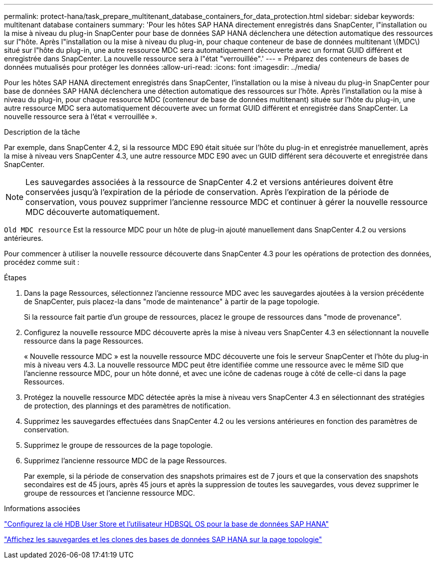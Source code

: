 ---
permalink: protect-hana/task_prepare_multitenant_database_containers_for_data_protection.html 
sidebar: sidebar 
keywords: multitenant database containers 
summary: 'Pour les hôtes SAP HANA directement enregistrés dans SnapCenter, l"installation ou la mise à niveau du plug-in SnapCenter pour base de données SAP HANA déclenchera une détection automatique des ressources sur l"hôte. Après l"installation ou la mise à niveau du plug-in, pour chaque conteneur de base de données multitenant \(MDC\) situé sur l"hôte du plug-in, une autre ressource MDC sera automatiquement découverte avec un format GUID différent et enregistrée dans SnapCenter. La nouvelle ressource sera à l"état "verrouillée".' 
---
= Préparez des conteneurs de bases de données mutualisés pour protéger les données
:allow-uri-read: 
:icons: font
:imagesdir: ../media/


[role="lead"]
Pour les hôtes SAP HANA directement enregistrés dans SnapCenter, l'installation ou la mise à niveau du plug-in SnapCenter pour base de données SAP HANA déclenchera une détection automatique des ressources sur l'hôte. Après l'installation ou la mise à niveau du plug-in, pour chaque ressource MDC (conteneur de base de données multitenant) située sur l'hôte du plug-in, une autre ressource MDC sera automatiquement découverte avec un format GUID différent et enregistrée dans SnapCenter. La nouvelle ressource sera à l'état « verrouillée ».

.Description de la tâche
Par exemple, dans SnapCenter 4.2, si la ressource MDC E90 était située sur l'hôte du plug-in et enregistrée manuellement, après la mise à niveau vers SnapCenter 4.3, une autre ressource MDC E90 avec un GUID différent sera découverte et enregistrée dans SnapCenter.


NOTE: Les sauvegardes associées à la ressource de SnapCenter 4.2 et versions antérieures doivent être conservées jusqu'à l'expiration de la période de conservation. Après l'expiration de la période de conservation, vous pouvez supprimer l'ancienne ressource MDC et continuer à gérer la nouvelle ressource MDC découverte automatiquement.

`Old MDC resource` Est la ressource MDC pour un hôte de plug-in ajouté manuellement dans SnapCenter 4.2 ou versions antérieures.

Pour commencer à utiliser la nouvelle ressource découverte dans SnapCenter 4.3 pour les opérations de protection des données, procédez comme suit :

.Étapes
. Dans la page Ressources, sélectionnez l'ancienne ressource MDC avec les sauvegardes ajoutées à la version précédente de SnapCenter, puis placez-la dans "mode de maintenance" à partir de la page topologie.
+
Si la ressource fait partie d'un groupe de ressources, placez le groupe de ressources dans "mode de provenance".

. Configurez la nouvelle ressource MDC découverte après la mise à niveau vers SnapCenter 4.3 en sélectionnant la nouvelle ressource dans la page Ressources.
+
« Nouvelle ressource MDC » est la nouvelle ressource MDC découverte une fois le serveur SnapCenter et l'hôte du plug-in mis à niveau vers 4.3. La nouvelle ressource MDC peut être identifiée comme une ressource avec le même SID que l'ancienne ressource MDC, pour un hôte donné, et avec une icône de cadenas rouge à côté de celle-ci dans la page Ressources.

. Protégez la nouvelle ressource MDC détectée après la mise à niveau vers SnapCenter 4.3 en sélectionnant des stratégies de protection, des plannings et des paramètres de notification.
. Supprimez les sauvegardes effectuées dans SnapCenter 4.2 ou les versions antérieures en fonction des paramètres de conservation.
. Supprimez le groupe de ressources de la page topologie.
. Supprimez l'ancienne ressource MDC de la page Ressources.
+
Par exemple, si la période de conservation des snapshots primaires est de 7 jours et que la conservation des snapshots secondaires est de 45 jours, après 45 jours et après la suppression de toutes les sauvegardes, vous devez supprimer le groupe de ressources et l'ancienne ressource MDC.



.Informations associées
link:task_configure_hdb_user_store_key_and_hdbsql_os_user_for_the_sap_hana_database.html["Configurez la clé HDB User Store et l'utilisateur HDBSQL OS pour la base de données SAP HANA"]

link:task_view_sap_hana_database_backups_and_clones_in_the_topology_page_sap_hana.html["Affichez les sauvegardes et les clones des bases de données SAP HANA sur la page topologie"]
